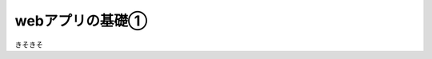 webアプリの基礎①
===============
きそきそ

.. tabs::

    .. tab:: macOS

        .. code-block:: console

            $ python3 manage.py runserver
    .. tab:: Windows

        .. code-block:: ps1con

            PS> python manage.py runserver
